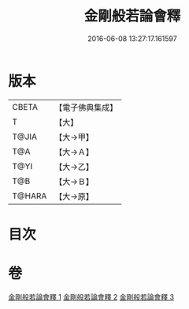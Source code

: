 #+TITLE: 金剛般若論會釋 
#+DATE: 2016-06-08 13:27:17.161597

* 版本
 |     CBETA|【電子佛典集成】|
 |         T|【大】     |
 |     T@JIA|【大→甲】   |
 |       T@A|【大→Ａ】   |
 |      T@YI|【大→乙】   |
 |       T@B|【大→Ｂ】   |
 |    T@HARA|【大→原】   |

* 目次

* 卷
[[file:KR6c0102_001.txt][金剛般若論會釋 1]]
[[file:KR6c0102_002.txt][金剛般若論會釋 2]]
[[file:KR6c0102_003.txt][金剛般若論會釋 3]]

